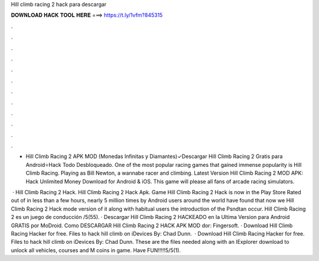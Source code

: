 Hill climb racing 2 hack para descargar



𝐃𝐎𝐖𝐍𝐋𝐎𝐀𝐃 𝐇𝐀𝐂𝐊 𝐓𝐎𝐎𝐋 𝐇𝐄𝐑𝐄 ===> https://t.ly/1vfm?845315



.



.



.



.



.



.



.



.



.



.



.



.

- Hill Climb Racing 2 APK MOD (Monedas Infinitas y Diamantes)✓Descargar Hill Climb Racing 2 Gratis para Android⭐Hack Todo Desbloqueado. One of the most popular racing games that gained immense popularity is Hill Climb Racing. Playing as Bill Newton, a wannabe racer and climbing. Latest Version Hill Climb Racing 2 MOD APK: Hack Unlimited Money Download for Android & iOS. This game will please all fans of arcade racing simulators.

 · Hill Climb Racing 2 Hack. Hill Climb Racing 2 Hack Apk. Game Hill Climb Racing 2 Hack is now in the Play Store Rated out of in less than a few hours, nearly 5 million times by Android users around the world have found that now we Hill Climb Racing 2 Hack mode version of it along with habitual users the introduction of the Psndtan occur. Hill Climb Racing 2 es un juego de conducción /5(55). · Descargar Hill Climb Racing 2 HACKEADO en la Ultima Version para Android GRATIS por MoDroid. Como DESCARGAR Hill Climb Racing 2 HACK APK MOD dor: Fingersoft. · Download Hill Climb Racing Hacker for free. Files to hack hill climb on iDevices By: Chad Dunn.  · Download Hill Climb Racing Hacker for free. Files to hack hill climb on iDevices By: Chad Dunn. These are the files needed along with an IExplorer download to unlock all vehicles, courses and M coins in game. Have FUN!!!!!5/5(1).
